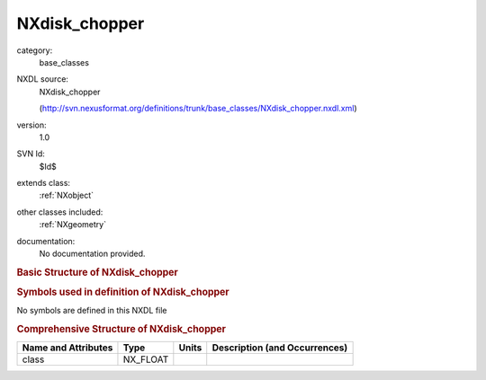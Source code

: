 ..  _NXdisk_chopper:

##############
NXdisk_chopper
##############

.. index::  ! . NXDL base_classes; NXdisk_chopper

category:
    base_classes

NXDL source:
    NXdisk_chopper
    
    (http://svn.nexusformat.org/definitions/trunk/base_classes/NXdisk_chopper.nxdl.xml)

version:
    1.0

SVN Id:
    $Id$

extends class:
    :ref:`NXobject`

other classes included:
    :ref:`NXgeometry`

documentation:
    No documentation provided.


.. rubric:: Basic Structure of **NXdisk_chopper**

.. code-block:: text
    :linenos:
    
    NXdisk_chopper (base class, version 1.0)
      distance:NX_FLOAT
      pair_separation:NX_FLOAT
      phase:NX_FLOAT
      radius:NX_FLOAT
      ratio:NX_INT
      rotation_speed:NX_FLOAT
      slit_angle:NX_FLOAT
      slit_height:NX_FLOAT
      slits:NX_INT
      type:NX_CHAR
      wavelength_range:NX_FLOAT[2]
      NXgeometry
    

.. rubric:: Symbols used in definition of **NXdisk_chopper**

No symbols are defined in this NXDL file





.. rubric:: Comprehensive Structure of **NXdisk_chopper**

+---------------------+----------+-------+-------------------------------+
| Name and Attributes | Type     | Units | Description (and Occurrences) |
+=====================+==========+=======+===============================+
| class               | NX_FLOAT | ..    | ..                            |
+---------------------+----------+-------+-------------------------------+
